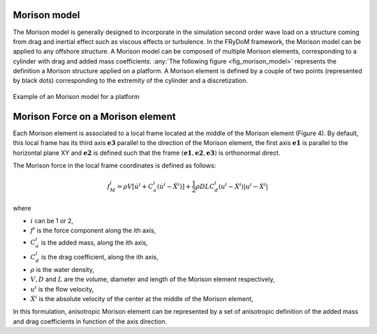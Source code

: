 .. _morison_force:


Morison model
-------------

The Morison model is generally designed to incorporate in the simulation second order wave load on a
structure coming from drag and inertial effect such as viscous effects or turbulence. In the FRyDoM
framework, the Morison model can be applied to any offshore structure. A Morison model can be
composed of multiple Morison elements, corresponding to a cylinder with drag and added mass
coefficients. :any:`The following figure <fig_morison_model>` represents the definition a Morison structure applied on a platform. A Morison
element is defined by a couple of two points (represented by black dots) corresponding to the extremity of
the cylinder and a discretization.

.. _fig_morison_model:
.. figure:: _static/Morison_model.png
    :align: center
    :alt: Morison model

    Example of an Morison model for a platform

Morison Force on a Morison element
----------------------------------

Each Morison element is associated to a local frame located at the middle of the Morison element (Figure 4).
By default, this local frame has its third axis :math:`\mathbf{e3}` parallel to the direction of the Morison element,
the first axis :math:`\mathbf{e1}` is  parallel to the horizontal plane XY and :math:`\mathbf{e2}` is defined such that the frame
:math:`(\mathbf{e1}, \mathbf{e2}, \mathbf{e3})` is orthonormal direct.

The Morison force in the local frame coordinates is defined as follows:

.. math::
	f_M^i = \rho V \left[\dot{u}^i + C_a^i \left(\dot{u}^i - \ddot{X}^i\right)\right] + \frac{1}{2} \rho D L C_d^i \left(u^i - \dot{X}^i\right)\left|u^i - \dot{X}^i\right|

where

- :math:`i` can be 1 or 2,
- :math:`f^i` is the force component along the ith axis,
- :math:`C_a^i` is the added mass, along the ith axis,
- :math:`C_d^i` is the drag coefficient, along the ith axis,
- :math:`\rho` is the water density,
- :math:`V, D` and :math:`L` are the volume, diameter and length of the Morison element respectively,
- :math:`u^i` is the flow velocity,
- :math:`\dot{X}^i` is the absolute velocity of the center at the middle of the Morison element,

In this formulation, anisotropic Morison element can be represented by a set of anisotropic definition of the added mass
and drag coefficients in function of the axis direction.

